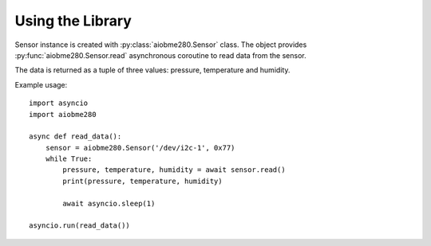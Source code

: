 Using the Library
=================
Sensor instance is created with :py:class:`aiobme280.Sensor` class. The
object provides :py:func:`aiobme280.Sensor.read` asynchronous coroutine
to read data from the sensor.

The data is returned as a tuple of three values: pressure, temperature and
humidity.

Example usage::

    import asyncio
    import aiobme280

    async def read_data():
        sensor = aiobme280.Sensor('/dev/i2c-1', 0x77)
        while True:
            pressure, temperature, humidity = await sensor.read()
            print(pressure, temperature, humidity)

            await asyncio.sleep(1)

    asyncio.run(read_data())

.. vim: sw=4:et:ai
